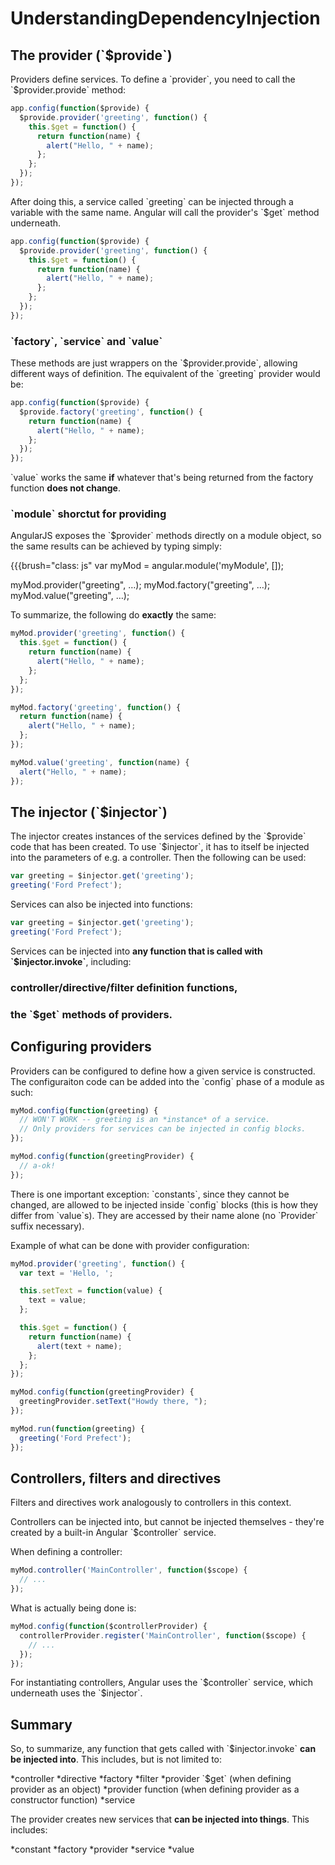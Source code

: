 #+FILETAGS: :vimwiki:

* UnderstandingDependencyInjection
# %toc
** The provider (`$provide`)
Providers define services. To define a `provider`, you need to call the `$provider.provide` method:

#+begin_src js
app.config(function($provide) {
  $provide.provider('greeting', function() {
    this.$get = function() {
      return function(name) {
        alert("Hello, " + name);
      };
    };
  });
});
#+end_src

After doing this, a service called `greeting` can be injected through a variable with the same name. Angular will call the provider's `$get` method underneath.

#+begin_src js
app.config(function($provide) {
  $provide.provider('greeting', function() {
    this.$get = function() {
      return function(name) {
        alert("Hello, " + name);
      };
    };
  });
});
#+end_src

*** `factory`, `service` and `value`
These methods are just wrappers on the `$provider.provide`, allowing different ways of definition.
The equivalent of the `greeting` provider would be:

#+begin_src js
app.config(function($provide) {
  $provide.factory('greeting', function() {
    return function(name) {
      alert("Hello, " + name);
    };
  });
});
#+end_src

`value` works the same *if* whatever that's being returned from the factory function *does not change*.

*** `module` shorctut for providing
AngularJS exposes the `$provider` methods directly on a module object, so the same results can be achieved by typing simply: 

{{{brush="class: js"
var myMod = angular.module('myModule', []);

myMod.provider("greeting", ...);
myMod.factory("greeting", ...);
myMod.value("greeting", ...);
#+end_src

To summarize, the following do *exactly* the same:

#+begin_src js
myMod.provider('greeting', function() {
  this.$get = function() {
    return function(name) {
      alert("Hello, " + name);
    };
  };
});

myMod.factory('greeting', function() {
  return function(name) {
    alert("Hello, " + name);
  };
});

myMod.value('greeting', function(name) {
  alert("Hello, " + name);
});
#+end_src

** The injector (`$injector`)
The injector creates instances of the services defined by the `$provide` code that has been created.
To use `$injector`, it has to itself be injected into the parameters of e.g. a controller. Then the following can be used:

#+begin_src js
var greeting = $injector.get('greeting');
greeting('Ford Prefect');
#+end_src

Services can also be injected into functions:

#+begin_src js
var greeting = $injector.get('greeting');
greeting('Ford Prefect');
#+end_src

Services can be injected into *any function that is called with `$injector.invoke`*, including:
*** controller/directive/filter definition functions,
*** the `$get` methods of providers.

** Configuring providers
Providers can be configured to define how a given service is constructed. The configuraiton code can be added into the `config` phase of a module as such:

#+begin_src js
myMod.config(function(greeting) {
  // WON'T WORK -- greeting is an *instance* of a service.
  // Only providers for services can be injected in config blocks.
});

myMod.config(function(greetingProvider) {
  // a-ok!
});
#+end_src

There is one important exception: `constants`, since they cannot be changed, are allowed to be injected inside `config` blocks (this is how they differ from `value`s). They are accessed by their name alone (no `Provider` suffix necessary).

Example of what can be done with provider configuration:

#+begin_src js
myMod.provider('greeting', function() {
  var text = 'Hello, ';
      
  this.setText = function(value) {
    text = value;
  };
      
  this.$get = function() {
    return function(name) {
      alert(text + name);
    };
  };
});

myMod.config(function(greetingProvider) {
  greetingProvider.setText("Howdy there, ");
});

myMod.run(function(greeting) {
  greeting('Ford Prefect');
});
#+end_src

** Controllers, filters and directives
Filters and directives work analogously to controllers in this context.

Controllers can be injected into, but cannot be injected themselves - they're created by a built-in Angular `$controller` service. 

When defining a controller:

#+begin_src js
myMod.controller('MainController', function($scope) {
  // ...
});
#+end_src

What is actually being done is:

#+begin_src js
myMod.config(function($controllerProvider) {
  controllerProvider.register('MainController', function($scope) {
    // ...
  });
});
#+end_src

For instantiating controllers, Angular uses the `$controller` service, which underneath uses the `$injector`.

** Summary
So, to summarize, any function that gets called with `$injector.invoke` *can be injected into*. This includes, but is not limited to:

*controller
*directive
*factory
*filter
*provider `$get` (when defining provider as an object)
*provider function (when defining provider as a constructor function)
*service

The provider creates new services that *can be injected into things*. This includes:

*constant
*factory
*provider
*service
*value

